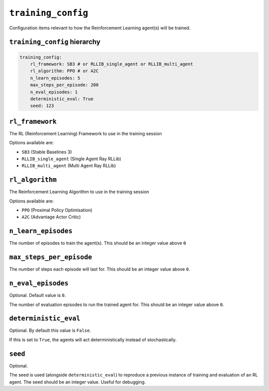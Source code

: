 .. only:: comment

    © Crown-owned copyright 2023, Defence Science and Technology Laboratory UK

``training_config``
===================
Configuration items relevant to how the Reinforcement Learning agent(s) will be trained.

``training_config`` hierarchy
-----------------------------

.. code-block:: yaml

    training_config:
        rl_framework: SB3 # or RLLIB_single_agent or RLLIB_multi_agent
        rl_algorithm: PPO # or A2C
        n_learn_episodes: 5
        max_steps_per_episode: 200
        n_eval_episodes: 1
        deterministic_eval: True
        seed: 123


``rl_framework``
----------------
The RL (Reinforcement Learning) Framework to use in the training session

Options available are:

- ``SB3`` (Stable Baselines 3)
- ``RLLIB_single_agent`` (Single Agent Ray RLLib)
- ``RLLIB_multi_agent`` (Multi Agent Ray RLLib)

``rl_algorithm``
----------------
The Reinforcement Learning Algorithm to use in the training session

Options available are:

- ``PPO`` (Proximal Policy Optimisation)
- ``A2C`` (Advantage Actor Critic)

``n_learn_episodes``
--------------------
The number of episodes to train the agent(s).
This should be an integer value above ``0``

``max_steps_per_episode``
-------------------------
The number of steps each episode will last for.
This should be an integer value above ``0``.


``n_eval_episodes``
-------------------
Optional. Default value is ``0``.

The number of evaluation episodes to run the trained agent for.
This should be an integer value above ``0``.

``deterministic_eval``
----------------------
Optional. By default this value is ``False``.

If this is set to ``True``, the agents will act deterministically instead of stochastically.



``seed``
--------
Optional.

The seed is used (alongside ``deterministic_eval``) to reproduce a previous instance of training and evaluation of an RL agent.
The seed should be an integer value.
Useful for debugging.
